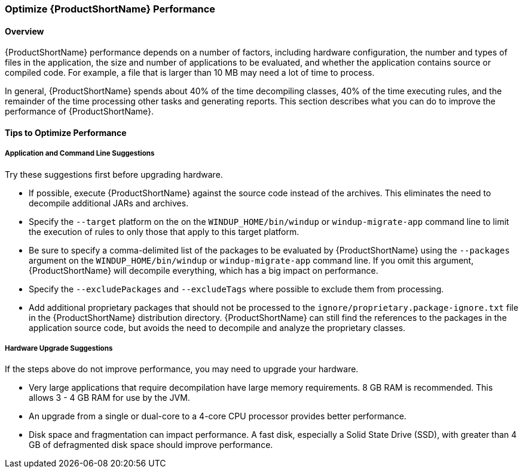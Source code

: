 


[[Optimize-Performance]]
=== Optimize {ProductShortName} Performance

==== Overview

{ProductShortName} performance depends on a number of factors, including hardware configuration, the number and types of files in the application, the size and number of applications to be evaluated, and whether the application contains source or compiled code. For example, a file that is larger than 10 MB may need a lot of time to process. 

In general, {ProductShortName} spends about 40% of the time decompiling classes, 40% of the time executing rules, and the remainder of the time processing other tasks and generating reports. This section describes what you can do to improve the performance of {ProductShortName}.

==== Tips to Optimize Performance

===== Application and Command Line Suggestions

Try these suggestions first before upgrading hardware.

* If possible, execute {ProductShortName} against the source code instead of the archives. This eliminates the need to decompile additional JARs and archives.

* Specify the `--target` platform on the on the `WINDUP_HOME/bin/windup` or `windup-migrate-app` command line to limit the execution of rules to only those that apply to this target platform.

* Be sure to specify a comma-delimited list of the packages to be evaluated by {ProductShortName} using the `--packages` argument on the `WINDUP_HOME/bin/windup` or `windup-migrate-app` command line. If you omit this argument, {ProductShortName} will decompile everything, which has a big impact on performance.

* Specify the `--excludePackages` and `--excludeTags` where possible to exclude them from processing.

* Add additional proprietary packages that should not be processed to the `ignore/proprietary.package-ignore.txt` file in the {ProductShortName} distribution directory. {ProductShortName} can still find the references to the packages in the application source code, but avoids the need to decompile and analyze the proprietary classes.

===== Hardware Upgrade Suggestions

If the steps above do not improve performance, you may need to upgrade your hardware.

* Very large applications that require decompilation have large memory requirements. 8 GB RAM is recommended. This allows 3 - 4 GB RAM for use by the JVM.

* An upgrade from a single or dual-core to a 4-core CPU processor provides better performance.

* Disk space and fragmentation can impact performance. A fast disk, especially a Solid State Drive (SSD), with greater than 4 GB of defragmented disk space should improve performance.
